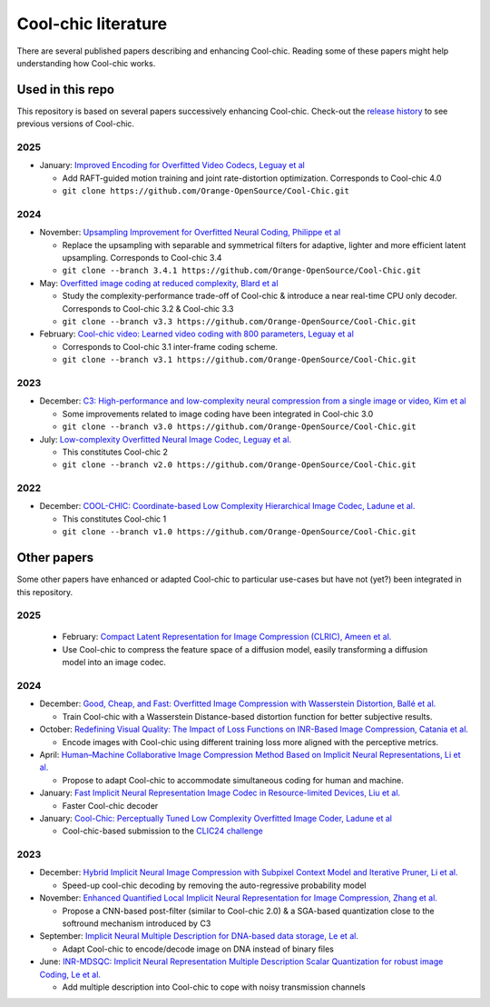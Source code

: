 Cool-chic literature
====================

There are several published papers describing and enhancing Cool-chic. Reading
some of these papers might help understanding how Cool-chic works.

Used in this repo
"""""""""""""""""

This repository is based on several papers successively enhancing Cool-chic. Check-out the `release history <https://github.com/Orange-OpenSource/Cool-Chic/releases>`_ to see previous versions of Cool-chic.


2025
****

* January: `Improved Encoding for Overfitted Video Codecs, Leguay et al <https://arxiv.org/abs/2501.16976>`_

  * Add RAFT-guided motion training and joint rate-distortion optimization. Corresponds to Cool-chic 4.0

  * ``git clone https://github.com/Orange-OpenSource/Cool-Chic.git``


2024
****

* November: `Upsampling Improvement for Overfitted Neural Coding, Philippe et al <https://arxiv.org/abs/2411.19249>`_

  * Replace the upsampling with separable and symmetrical filters for adaptive, lighter and more efficient latent upsampling. Corresponds to Cool-chic 3.4

  * ``git clone --branch 3.4.1 https://github.com/Orange-OpenSource/Cool-Chic.git``


* May: `Overfitted image coding at reduced complexity, Blard et al <https://arxiv.org/abs/2403.11651>`_

  * Study the complexity-performance trade-off of Cool-chic & introduce a near real-time CPU only decoder. Corresponds to Cool-chic 3.2 & Cool-chic 3.3

  * ``git clone --branch v3.3 https://github.com/Orange-OpenSource/Cool-Chic.git``

* February: `Cool-chic video: Learned video coding with 800 parameters, Leguay et al <https://arxiv.org/abs/2402.03179>`_

  * Corresponds to Cool-chic 3.1 inter-frame coding scheme.

  * ``git clone --branch v3.1 https://github.com/Orange-OpenSource/Cool-Chic.git``

2023
****

* December: `C3: High-performance and low-complexity neural compression from a single image or video, Kim et al <https://arxiv.org/abs/2312.02753>`_

  * Some improvements related to image coding have been integrated in Cool-chic 3.0

  * ``git clone --branch v3.0 https://github.com/Orange-OpenSource/Cool-Chic.git``


* July:  `Low-complexity Overfitted Neural Image Codec, Leguay et al. <https://arxiv.org/abs/2307.12706>`_

  * This constitutes Cool-chic 2

  * ``git clone --branch v2.0 https://github.com/Orange-OpenSource/Cool-Chic.git``

2022
****

* December: `COOL-CHIC: Coordinate-based Low Complexity Hierarchical Image Codec, Ladune et al. <https://arxiv.org/abs/2212.05458>`_

  * This constitutes Cool-chic 1

  * ``git clone --branch v1.0 https://github.com/Orange-OpenSource/Cool-Chic.git``


Other papers
""""""""""""

Some other papers have enhanced or adapted Cool-chic to particular use-cases but
have not (yet?) been integrated  in this repository.

2025
****

  * February: `Compact Latent Representation for Image Compression (CLRIC), Ameen et al. <https://arxiv.org/pdf/2502.14937>`_

  * Use Cool-chic to compress the feature space of a diffusion model, easily transforming a diffusion model into an image codec.

2024
****

* December: `Good, Cheap, and Fast: Overfitted Image Compression with Wasserstein Distortion, Ballé et al. <https://arxiv.org/abs/2412.00505>`_

  * Train Cool-chic with a Wasserstein Distance-based distortion function for better subjective results.

* October: `Redefining Visual Quality: The Impact of Loss Functions on INR-Based Image Compression, Catania et al. <https://ieeexplore.ieee.org/abstract/document/10647328>`_

  * Encode images with Cool-chic using different training loss more aligned with the perceptive metrics.

* April: `Human–Machine Collaborative Image Compression Method Based on Implicit Neural Representations, Li et al. <https://ieeexplore.ieee.org/document/10323534>`_

  * Propose to adapt Cool-chic to accommodate simultaneous coding for human and machine.

* January: `Fast Implicit Neural Representation Image Codec in Resource-limited Devices, Liu et al. <https://arxiv.org/abs/2401.12587>`_

  * Faster Cool-chic decoder

* January: `Cool-Chic: Perceptually Tuned Low Complexity Overfitted Image Coder, Ladune et al <https://arxiv.org/abs/2401.02156>`_

  * Cool-chic-based submission to the `CLIC24 challenge <https://compression.cc/>`_

2023
****

* December: `Hybrid Implicit Neural Image Compression with Subpixel Context Model and Iterative Pruner, Li et al. <https://ieeexplore.ieee.org/abstract/document/10402791>`_

  * Speed-up cool-chic decoding by removing the auto-regressive probability model

* November: `Enhanced Quantified Local Implicit Neural Representation for Image Compression, Zhang et al. <https://ieeexplore.ieee.org/document/10323534>`_

  * Propose a CNN-based post-filter (similar to Cool-chic 2.0) & a SGA-based quantization close to the softround mechanism introduced by C3

* September: `Implicit Neural Multiple Description for DNA-based data storage, Le et al. <https://arxiv.org/abs/2309.06956>`_

  * Adapt Cool-chic to encode/decode image on DNA instead of binary files

* June: `INR-MDSQC: Implicit Neural Representation Multiple Description Scalar Quantization for robust image Coding, Le et al. <https://arxiv.org/abs/2306.13919>`_

  * Add multiple description into Cool-chic to cope with noisy transmission channels
